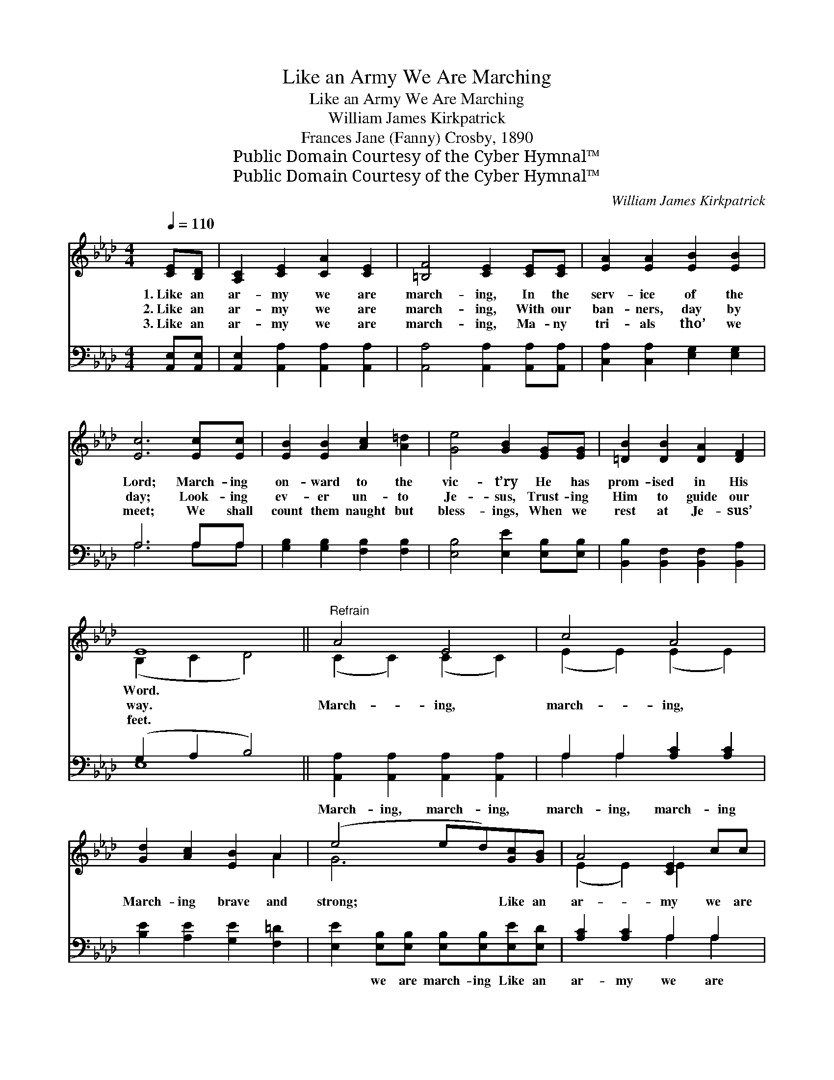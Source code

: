 X:1
T:Like an Army We Are Marching
T:Like an Army We Are Marching
T:William James Kirkpatrick
T:Frances Jane (Fanny) Crosby, 1890
T:Public Domain Courtesy of the Cyber Hymnal™
T:Public Domain Courtesy of the Cyber Hymnal™
C:William James Kirkpatrick
Z:Public Domain
Z:Courtesy of the Cyber Hymnal™
%%score ( 1 2 ) ( 3 4 )
L:1/8
Q:1/4=110
M:4/4
K:Ab
V:1 treble 
V:2 treble 
V:3 bass 
V:4 bass 
V:1
 [CE][B,D] | [A,C]2 [CE]2 [CA]2 [CE]2 | [=B,F]4 [CE]2 [CE][CE] | [EA]2 [EA]2 [EB]2 [EB]2 | %4
w: 1.~Like an|ar- my we are|march- ing, In the|serv- ice of the|
w: 2.~Like an|ar- my we are|march- ing, With our|ban- ners, day by|
w: 3.~Like an|ar- my we are|march- ing, Ma- ny|tri- als tho’ we|
 [Ec]6 [Ec][Ec] | [EB]2 [EB]2 [Ac]2 [A=d]2 | [Ge]4 [GB]2 [EG][EG] | [=DB]2 [DB]2 [DA]2 [DF]2 | %8
w: Lord; March- ing|on- ward to the|vic- t’ry He has|prom- ised in His|
w: day; Look- ing|ev- er un- to|Je- sus, Trust- ing|Him to guide our|
w: meet; We shall|count them naught but|bless- ings, When we|rest at Je- sus’|
 E8 ||"^Refrain" A4 E4 | c4 A4 | [Gd]2 [Ac]2 [EB]2 A2 | (e4 ed)[Gc][GB] | A4 [CE]2 cc | %14
w: Word.||||||
w: way.|March- ing,|march- ing,|March- ing brave and|strong; * * Like an|ar- my we are|
w: feet.||||||
 [FB]4 F2 [Af][Af] | [Ae]2 [EA]2 [EG]2 [EB]2 | [EA]6 |] %17
w: |||
w: march- ing, While we|sing our hap- py|song.|
w: |||
V:2
 x2 | x8 | x8 | x8 | x8 | x8 | x8 | x8 | (B,2 C2 D4) || (C2 C2) (C2 C2) | (E2 E2) (E2 E2) | x6 A2 | %12
 G6 x2 | (E2 E2) E2 x2 | x4 F2 x2 | x8 | x6 |] %17
V:3
 [A,,E,][A,,E,] | [A,,E,]2 [A,,A,]2 [A,,A,]2 [A,,A,]2 | [A,,A,]4 [A,,A,]2 [A,,A,][A,,A,] | %3
w: ~ ~|~ ~ ~ ~|~ ~ ~ ~|
 [C,A,]2 [C,A,]2 [E,G,]2 [E,G,]2 | A,6 A,A, | [G,B,]2 [G,B,]2 [F,B,]2 [F,B,]2 | %6
w: ~ ~ ~ ~|~ ~ ~|~ ~ ~ ~|
 [E,B,]4 [E,E]2 [E,B,][E,B,] | [B,,B,]2 [B,,F,]2 [B,,F,]2 [B,,A,]2 | (G,2 A,2 B,4) || %9
w: ~ ~ ~ ~|~ ~ ~ ~|~ * *|
 [A,,A,]2 [A,,A,]2 [A,,A,]2 [A,,A,]2 | A,2 A,2 [A,C]2 [A,C]2 | [B,E]2 [A,E]2 [G,E]2 [F,=D]2 | %12
w: March- ing, march- ing,|march- ing, march- ing|~ ~ ~ ~|
 [E,E]2 [E,B,][E,B,] [E,B,][E,B,][E,E][E,D] | [A,C]2 [A,C]2 A,2 A,2 | %14
w: ~ we are march- ing Like an|ar- my we are|
 [D,D]2 [D,D]2 [D,A,][D,A,][D,D][D,D] | [E,C]2 [E,C]2 [E,B,]2 [E,D]2 | [A,,A,C]6 |] %17
w: march- ing, march- ing * *|||
V:4
 x2 | x8 | x8 | x8 | A,6 A,A, | x8 | x8 | x8 | E,8 || x8 | A,2 A,2 x4 | x8 | x8 | x4 A,2 A,2 | x8 | %15
 x8 | x6 |] %17

